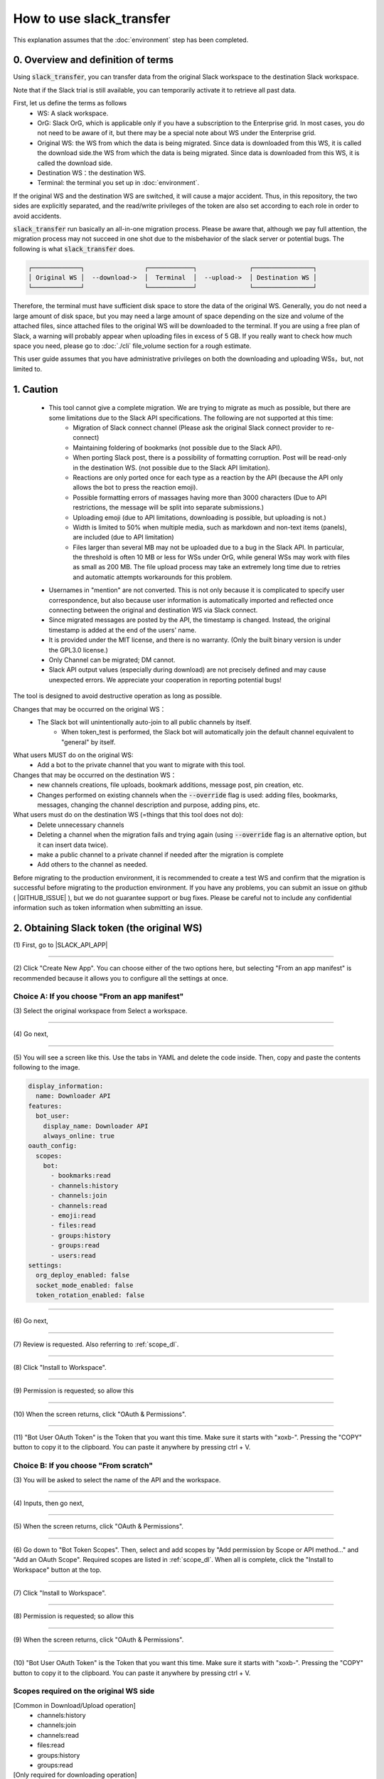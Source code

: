 How to use slack_transfer
============================
This explanation assumes that the :doc:`environment` step has been completed.

.. seealso::
    A notebook that can run on Google Colab is also provided: |COLAB|

.. |COLAB| raw:: html

    <a href="https://colab.research.google.com/github/masanorihirano/slack_transfer/blob/main/examples/slack_transfer.ipynb" target="_blank" rel="noopener"><img src="https://colab.research.google.com/assets/colab-badge.svg" alt="Open In Colab"></a>

0. Overview and definition of terms
---------------------
Using :code:`slack_transfer`, you can transfer data from the original Slack workspace to the destination Slack workspace.

Note that if the Slack trial is still available, you can temporarily activate it to retrieve all past data.

First, let us define the terms as follows
 - WS: A slack workspace.
 - OrG: Slack OrG, which is applicable only if you have a subscription to the Enterprise grid. In most cases, you do not need to be aware of it, but there may be a special note about WS under the Enterprise grid.
 - Original WS: the WS from which the data is being migrated. Since data is downloaded from this WS, it is called the download side.the WS from which the data is being migrated. Since data is downloaded from this WS, it is called the download side.
 - Destination WS：the destination WS.
 - Terminal: the terminal you set up in :doc:`environment`.

If the original WS and the destination WS are switched, it will cause a major accident.
Thus, in this repository,  the two sides are explicitly separated, and the read/write privileges of the token are also set according to each role in order to avoid accidents.

:code:`slack_transfer` run basically an all-in-one migration process.
Please be aware that, although we pay full attention, the migration process may not succeed in one shot due to the misbehavior of the slack server or potential bugs.
The following is what :code:`slack_transfer` does.

.. code-block:: none

    ┌─────────────┐                ┌────────────┐              ┌────────────────┐
    │ Original WS │  --download->  │  Terminal  │  --upload->  │ Destination WS │
    └─────────────┘                └────────────┘              └────────────────┘

Therefore, the terminal must have sufficient disk space to store the data of the original WS.
Generally, you do not need a large amount of disk space, but you may need a large amount of space depending on the size and volume of the attached files, since attached files to the original WS will be downloaded to the terminal.
If you are using a free plan of Slack, a warning will probably appear when uploading files in excess of 5 GB.
If you really want to check how much space you need, please go to :doc:`./cli` file_volume section for a rough estimate.

This user guide assumes that you have administrative privileges on both the downloading and uploading WSs，but, not limited to.

1. Caution
---------------------
 - This tool cannot give a complete migration. We are trying to migrate as much as possible, but there are some limitations due to the Slack API specifications. The following are not supported at this time:
    - Migration of Slack connect channel (Please ask the original Slack connect provider to re-connect)
    - Maintaining foldering of bookmarks (not possible due to the Slack API).
    - When porting Slack post, there is a possibility of formatting corruption. Post will be read-only in the destination WS. (not possible due to the Slack API limitation).
    - Reactions are only ported once for each type as a reaction by the API (because the API only allows the bot to press the reaction emoji).
    - Possible formatting errors of massages having more than 3000 characters (Due to API restrictions, the message will be split into separate submissions.)
    - Uploading emoji (due to API limitations, downloading is possible, but uploading is not.)
    - Width is limited to 50% when multiple media, such as markdown and non-text items (panels), are included (due to API limitation)
    - Files larger than several MB may not be uploaded due to a bug in the Slack API. In particular, the threshold is often 10 MB or less for WSs under OrG, while general WSs may work with files as small as 200 MB. The file upload process may take an extremely long time due to retries and automatic attempts workarounds for this problem.
 - Usernames in "mention" are not converted. This is not only because it is complicated to specify user correspondence, but also because user information is automatically imported and reflected once connecting between the original and destination WS via Slack connect.
 - Since migrated messages are posted by the API, the timestamp is changed. Instead, the original timestamp is added at the end of the users' name.
 - It is provided under the MIT license, and there is no warranty. (Only the built binary version is under the GPL3.0 license.)
 - Only Channel can be migrated; DM cannot.
 - Slack API output values (especially during download) are not precisely defined and may cause unexpected errors. We appreciate your cooperation in reporting potential bugs!


The tool is designed to avoid destructive operation as long as possible.

Changes that may be occurred on the original WS：
 - The Slack bot will unintentionally auto-join to all public channels by itself.
    - When token_test is performed, the Slack bot will automatically join the default channel equivalent to "general" by itself.

What users MUST do on the original WS:
 - Add a bot to the private channel that you want to migrate with this tool.

Changes that may be occurred on the destination WS：
 - new channels creations, file uploads, bookmark additions, message post, pin creation, etc.
 - Changes performed on existing channels when the :code:`--override` flag is used: adding files, bookmarks, messages, changing the channel description and purpose, adding pins, etc.

What users must do on the destination WS (=things that this tool does not do):
 - Delete unnecessary channels
 - Deleting a channel when the migration fails and trying again (using :code:`--override` flag is an alternative option, but it can insert data twice).
 - make a public channel to a private channel if needed after the migration is complete
 - Add others to the channel as needed.

Before migrating to the production environment, it is recommended to create a test WS and confirm that the migration is successful before migrating to the production environment.
If you have any problems, you can submit an issue on github ( |GITHUB_ISSUE| ), but we do not guarantee support or bug fixes.
Please be careful not to include any confidential information such as token information when submitting an issue.

.. |GITHUB_ISSUE| raw:: html

    <a href="https://github.com/masanorihirano/slack_transfer/issues" target="_blank" rel="noopener">https://github.com/masanorihirano/slack_transfer/issues</a>

.. _downloader_token:

2. Obtaining Slack token (the original WS)
---------------------
\(1) First, go to |SLACK_API_APP|

.. |SLACK_API_APP| raw:: html

    <a href="https://api.slack.com/apps/" target="_blank" rel="noopener">https://api.slack.com/apps/</a>

.. image:: assets/create-app-dl-01.png

----

\(2) Click "Create New App".
You can choose either of the two options here, but selecting "From an app manifest" is recommended because it allows you to configure all the settings at once.

.. image:: assets/create-app-dl-02.png
    :scale: 70%

Choice A: If you choose "From an app manifest"
~~~~~~~~~~~~~~~~~~~~~

\(3) Select the original workspace from Select a workspace.

.. image:: assets/create-app-dl-a-03.png
    :scale: 70%

----

\(4) Go next,

.. image:: assets/create-app-dl-a-04.png
    :scale: 70%

----

\(5) You will see a screen like this. Use the tabs in YAML and delete the code inside.
Then, copy and paste the contents following to the image.

.. image:: assets/create-app-dl-a-05.png
    :scale: 70%


.. code-block:: yml

    display_information:
      name: Downloader API
    features:
      bot_user:
        display_name: Downloader API
        always_online: true
    oauth_config:
      scopes:
        bot:
          - bookmarks:read
          - channels:history
          - channels:join
          - channels:read
          - emoji:read
          - files:read
          - groups:history
          - groups:read
          - users:read
    settings:
      org_deploy_enabled: false
      socket_mode_enabled: false
      token_rotation_enabled: false

----

\(6) Go next,

.. image:: assets/create-app-dl-a-06.png
    :scale: 70%

----

\(7) Review is requested. Also referring to :ref:`scope_dl`.

.. image:: assets/create-app-dl-a-07.png
    :scale: 70%

----

\(8) Click "Install to Workspace".

.. image:: assets/create-app-dl-a-08.png

----

\(9) Permission is requested; so allow this

.. image:: assets/create-app-dl-a-09.png
    :scale: 70%

----

\(10) When the screen returns, click "OAuth & Permissions".

.. image:: assets/create-app-dl-a-10.png

----

\(11) "Bot User OAuth Token" is the Token that you want this time. Make sure it starts with "xoxb-".
Pressing the "COPY" button to copy it to the clipboard. You can paste it anywhere by pressing ctrl + V.

.. image:: assets/create-app-dl-a-11.png

Choice B: If you choose "From scratch"
~~~~~~~~~~~~~~~~~~~~~

\(3) You will be asked to select the name of the API and the workspace.

.. image:: assets/create-app-dl-a-03.png
    :scale: 70%

----

\(4) Inputs, then go next,

.. image:: assets/create-app-dl-a-04.png
    :scale: 70%

----

\(5) When the screen returns, click "OAuth & Permissions".

.. image:: assets/create-app-dl-a-10.png

----

\(6) Go down to "Bot Token Scopes".
Then, select and add scopes by "Add permission by Scope or API method..." and "Add an OAuth Scope".
Required scopes are listed in :ref:`scope_dl`.
When all is complete, click the "Install to Workspace" button at the top.

.. image:: assets/create-app-dl-b-06.png

----

\(7) Click "Install to Workspace".

.. image:: assets/create-app-dl-a-08.png

----

\(8) Permission is requested; so allow this

.. image:: assets/create-app-dl-a-09.png
    :scale: 70%

----

\(9) When the screen returns, click "OAuth & Permissions".

.. image:: assets/create-app-dl-a-10.png

----

\(10) "Bot User OAuth Token" is the Token that you want this time. Make sure it starts with "xoxb-".
Pressing the "COPY" button to copy it to the clipboard. You can paste it anywhere by pressing ctrl + V.

.. image:: assets/create-app-dl-a-11.png

.. _scope_dl:

Scopes required on the original WS side
~~~~~~~~~~~~~~~~~~~~~
[Common in Download/Upload operation]
 - channels:history
 - channels:join
 - channels:read
 - files:read
 - groups:history
 - groups:read

[Only required for downloading operation]
 - bookmarks:read
 - emoji:read
 - users:read

.. _uploader_token:

3. Obtaining Slack token (the destination WS)
---------------------
Basically, the same operations as in the previous section are performed on the destination WS.

The API name should be easy to understand, such as Uploader API. Also, be careful that this is for the destination WS.

If a manifest file is used to create the file, use copy and paste the following contents.

.. code-block:: yml

    display_information:
      name: Uploader API
    features:
      bot_user:
        display_name: Uploader API
        always_online: true
    oauth_config:
      scopes:
        bot:
          - bookmarks:write
          - channels:history
          - channels:join
          - channels:manage
          - channels:read
          - chat:write
          - chat:write.customize
          - files:read
          - files:write
          - groups:history
          - groups:read
          - pins:write
          - reactions:write
    settings:
      org_deploy_enabled: false
      socket_mode_enabled: false
      token_rotation_enabled: false

Scopes required on the destination WS side is:

[Common in Download/Upload operation]
 - channels:history
 - channels:join
 - channels:read
 - files:read
 - groups:history
 - groups:read

[Only required for uploading operation]
 - channels:manage
 - files:write
 - chat:write
 - chat:write.customize
 - pins:write
 - bookmarks:write
 - reaction:write

.. _invite_private:

4. Add API bot to Private channel on the original WS
---------------------
\(1) By default, the API cannot read private channels, so it performs the operations equivalent to inviting a user.
For public channels, it is possible to join a channel without an invitation, so no action is required.

.. image:: assets/add-api-to-private-01-b.png
    :scale: 100%

----

\(2) From the left panel of Slack, select "Apps".

.. image:: assets/add-api-to-private-02.png
    :scale: 70%

----

\(3) Next, select Downloader API (created in section 2) from the list of applications that appear.

.. image:: assets/add-api-to-private-03.png
    :scale: 70%

----

\(4) Open the menu by clicking on the arrow right to the user's name.

.. image:: assets/add-api-to-private-04.png
    :scale: 70%

----

\(5) In the menu, select "Add this app to a channel".

.. image:: assets/add-api-to-private-05.png
    :scale: 70%

----

\(6) Then, a screen for selecting a channel list will appear, and select the desired private channel.
In this example, only Public channel is shown, but you can select any private channel that you are a member of.
Public channels can be automatically joined by the API without any special work, so there is no need to add it to them.

.. _channel_mappings:

5. Considering channel name mappings
---------------------
The general channel (or the renamed channel) is treated specially and cannot be changed to private, nor can it be used for Slack connect.
Therefore, you should be cautious about putting data into the general (or equivalent) channel of a WS on the destination side.

In general, it is not recommended to transfer data from the general channel of the original WS to the general channel of the destination WS.

Otherwise, if a duplicate channel name already exists in the uploading WS, there are three options
 - Add migrated messages to the end of the existing postings --> In the following work, use the :code:`--override` flag, allow overwriting, or :code:`override=True`. In the Uploader side WS, please also add the Uploader API to the existing channel as in step 4.
 - Create a new channel by removing the existing one → Delete the channel first (if you want to keep it as an archive, rename the channel and then archive it).
 - Create a new channel as a separate channel → Set the channel mapping. The channel mapping is set by the optional argument described below.

Based on these criteria, determine the mapping between the original channel and the new channel.

.. _migrate_emojis:

6. Migrate emojis
---------------------
**When you are using interactive mode (described below in 7-2)　or binary (exe) version, skip this step because the guidance will appear automatically.**

If you do not migrate the emoji first, you will not be able to move some reactions in the later procedure described below.

If you do not have the original image data, you can use the download tool including in slack_transfer.

If the migration has been completed manually, no work is required here.

The emoji will be downloaded to the :code:`emojis` folder in the specified directory.
Upload and add emoji on the destination WS's administration screen if necessary.

The method for downloading emoji via the CLI is as follows.

First, enter the python environment.
For Mac/Linux/WSL　(If you are not using a venv environment, skip this):

.. code-block:: bash

    $ . .venv/bin/activate

For Windows　(If you are not using a venv environment, skip this):

.. code-block:: bash

    $ . .venv\Scripts\activate


Then,

.. code-block:: bash

    $ slack_transfer emoji --data_dir <local_data_dir> --downloader_token <downloader_token>

Here, the parameters are as follows.
 - :code:`<local_data_dir>`: The directory where the downloaded data will be temporarily stored in the terminal. It can be set as a relative or absolute directory. If it does not exist, it will be created automatically. If you cannot know how to set, please set :code:`local_data_dir`.
 - :code:`<downloader_token>`: The API token for the original WS, obtained in 2. It starts with `xoxb-`.

The emojis are stored in the folder :code:`<local_data_dir>/emojis`. Basically, if you import those file, the name is automatically set the same as the original.

There is a tool for migrating emoji ( https://github.com/smashwilson/slack-emojinator ), but we do not recommend it here because there is no guarantee that it can be done properly, and it uses a unofficial Slack API.

When your destination WS is under OrG, please note that emoji may conflict or be inappropriate for WS under OrG, since emojis are common to all WS in OrG.

7. Migrate data
---------------------
**If you are using the binary (exe) version, you can skip reading this section.**

After all preparations are finished, it is time to start the data migration.

The approximate time required is
 - Download: 3M/100 seconds + file download time
 - Upload is in the order of M seconds + file upload time
where M is the number of messages.

Usually, uploading requires a lot of time.
This is due the limit of the Slack API, so parallelization using the CLI is not recommended.

If M is large, it is recommended that the following work is performed only when the operation can be kept for a long period of time.
This tool also supports individual channel migration using the CLI, so please consider the option as well.

Now, let's migrate actually.

First, if you are using venv, enter venv.

Mac/Linux/WSL (If you are not using a venv environment, skip this):

.. code-block:: bash

    $ . .venv/bin/activate

Windows (If you are not using a venv environment, skip this):

.. code-block:: bash

    $ . .venv\Scripts\activate

There are two way to operate the following procedures
 1. use the run command to run all settings from the CLI.
 2. use the interactive mode to proceed with all settings on the screen.

Either one can be used, but in rare cases, the second one may not work depending on your terminal environment.
(The default python for Mac does not work with the interactive mode.)

7-1. Use the run command to run all settings from the CLI
~~~~~~~~~~~~~~~~~~~~~
Carry out:

.. code-block:: bash

    $ slack_transfer run --data_dir=<local_data_dir> --downloader_token=<downloader_token> --uploader_token=<uploader_token> --channel_names=<channel_names> --name_mappings=<name_mappings> [--override] [--skip_bookmarks]

If :code:`slack_transfer` is not available, you can use :code:`python -m slack_transfer.run` instead.

The parameters are as follows.
 - :code:`<local_data_dir>`: The directory where the downloaded data will be temporarily stored in the terminal. It can be set as a relative or absolute directory. If it does not exist, it will be created automatically. If you cannot know how to set, please set :code:`local_data_dir`.
 - :code:`<downloader_token>`: The API token for the original WS, obtained in 2. It starts with `xoxb-`.
 - :code:`<uploader_token>`: The API token for the destination WS, obtained in 3. It starts with `xoxb-`.
 - :code:`<channel_names>`: The names of the channels to be processed. These are comma-separated names of the channels on the original WS. If you want to target all channels, delete :code:`--channel_names=<channel_names>` entirely.
 - :code:`<name_mappings>`: Sets the channel name mappings determined in 4. If you don't need it, remove :code:`<code:`<name_mappings>` entirely. It is sufficient to specify only the channel names that need to be mapped. (If you want to use the same name as it is, leave it blank.) For example, it can be set like :code:`old_name1:new_name1,old_name2:new_name2` where old_name is the channel name on the original WS and new_name is the channel name on the destination WS
 - :code:`--override`:If you selected "Add to the end of the previous posts as is" in  4, please add this flag. Remove it if it is not needed.
 - :code:`--skip_bookmarks`: Remove this flag if the bookmark is also to be migrated.

For other detailed arguments, see :doc:`../reference/generated/other/slack_transfer.run.run`.

Taken together, the example command to be executed looks like:

.. code-block:: bash

    $ slack_transfer run --data_dir=local_data_dir --downloader_token=xoxb-00000000000-0000000000000-xxxxxxxxxxxxxxxxxxxxxxxx --uploader_token=xoxb-0000000000000-0000000000000-xxxxxxxxxxxxxxxxxxxxxxxx --override --name_mappings=general:_general,random:_random

7-2. Use the interactive mode to proceed with all settings on the screen
~~~~~~~~~~~~~~~~~~~~~
Starts program by:

.. code-block:: bash

    $ slack_transfer interactive

Then, follow the instructions.

8. check for files failed to upload
---------------------
A list of files that failed to upload is written under :code:`<local_data_dir>/file_upload_failure.txt`. If necessary, save the file in a different location.

9. FAQ
---------------------

not_in_channel error appears during uploading.
~~~~~~~~~~~~~~~~~~~~~
.. code-block::

    slack_sdk.errors.SlackApiError: The request to the Slack API failed. (url: https://www.slack.com/api/conversations.history)
    The server responded with: {'ok': False, 'error': 'not_in_channel'}

If you get such an error, the channel name mapping in step 5 is incorrectly set and there is a duplication with an existing channel.
Either set the name mapping to avoid duplication, or add the Uploader API to the channel if you are adding to an existing channel.
See section 5 for details.

I can't find the channel I migrated to.
~~~~~~~~~~~~~~~~~~~~~
Please go to "All Channels" to find the channel.
The channels are automatically created as a channel with only API bots participating, and you are simply not added to it.
